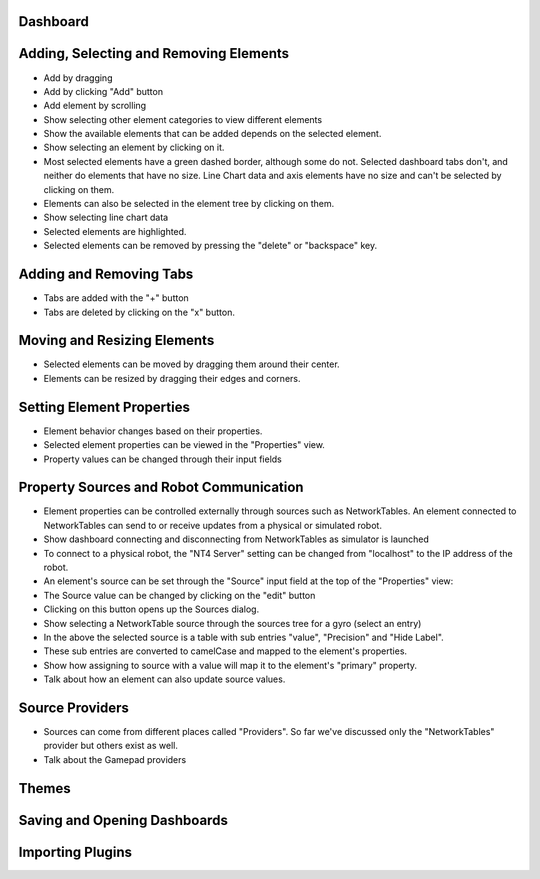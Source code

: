 Dashboard
=========


Adding, Selecting and Removing Elements
=============================

- Add by dragging
- Add by clicking "Add" button
- Add element by scrolling
- Show selecting other element categories to view different elements
- Show the available elements that can be added depends on the selected element.
- Show selecting an element by clicking on it. 
- Most selected elements have a green dashed border, although some do not. Selected dashboard tabs don't, and neither do elements that have no size. Line Chart data and axis elements have no size and can't be selected by clicking on them.
- Elements can also be selected in the element tree by clicking on them.
- Show selecting line chart data
- Selected elements are highlighted.
- Selected elements can be removed by pressing the "delete" or "backspace" key.


Adding and Removing Tabs
========================

- Tabs are added with the "+" button
- Tabs are deleted by clicking on the "x" button.


Moving and Resizing Elements
============================

- Selected elements can be moved by dragging them around their center.
- Elements can be resized by dragging their edges and corners.


Setting Element Properties
==========================

- Element behavior changes based on their properties.
- Selected element properties can be viewed in the "Properties" view.
- Property values can be changed through their input fields


Property Sources and Robot Communication
========================================

- Element properties can be controlled externally through sources such as NetworkTables. An element connected to NetworkTables can send to or receive updates from a physical or simulated robot.
- Show dashboard connecting and disconnecting from NetworkTables as simulator is launched
- To connect to a physical robot, the "NT4 Server" setting can be changed from "localhost" to the IP address of the robot.
- An element's source can be set through the "Source" input field at the top of the "Properties" view:
- The Source value can be changed by clicking on the "edit" button
- Clicking on this button opens up the Sources dialog.
- Show selecting a NetworkTable source through the sources tree for a gyro (select an entry)
- In the above the selected source is a table with sub entries "value", "Precision" and "Hide Label".
- These sub entries are converted to camelCase and mapped to the element's properties.
- Show how assigning to source with a value will map it to the element's "primary" property.
- Talk about how an element can also update source values.

Source Providers
================

- Sources can come from different places called "Providers". So far we've discussed only the "NetworkTables" provider but others exist as well.
- Talk about the Gamepad providers


Themes
======


Saving and Opening Dashboards
=============================


Importing Plugins
=================



